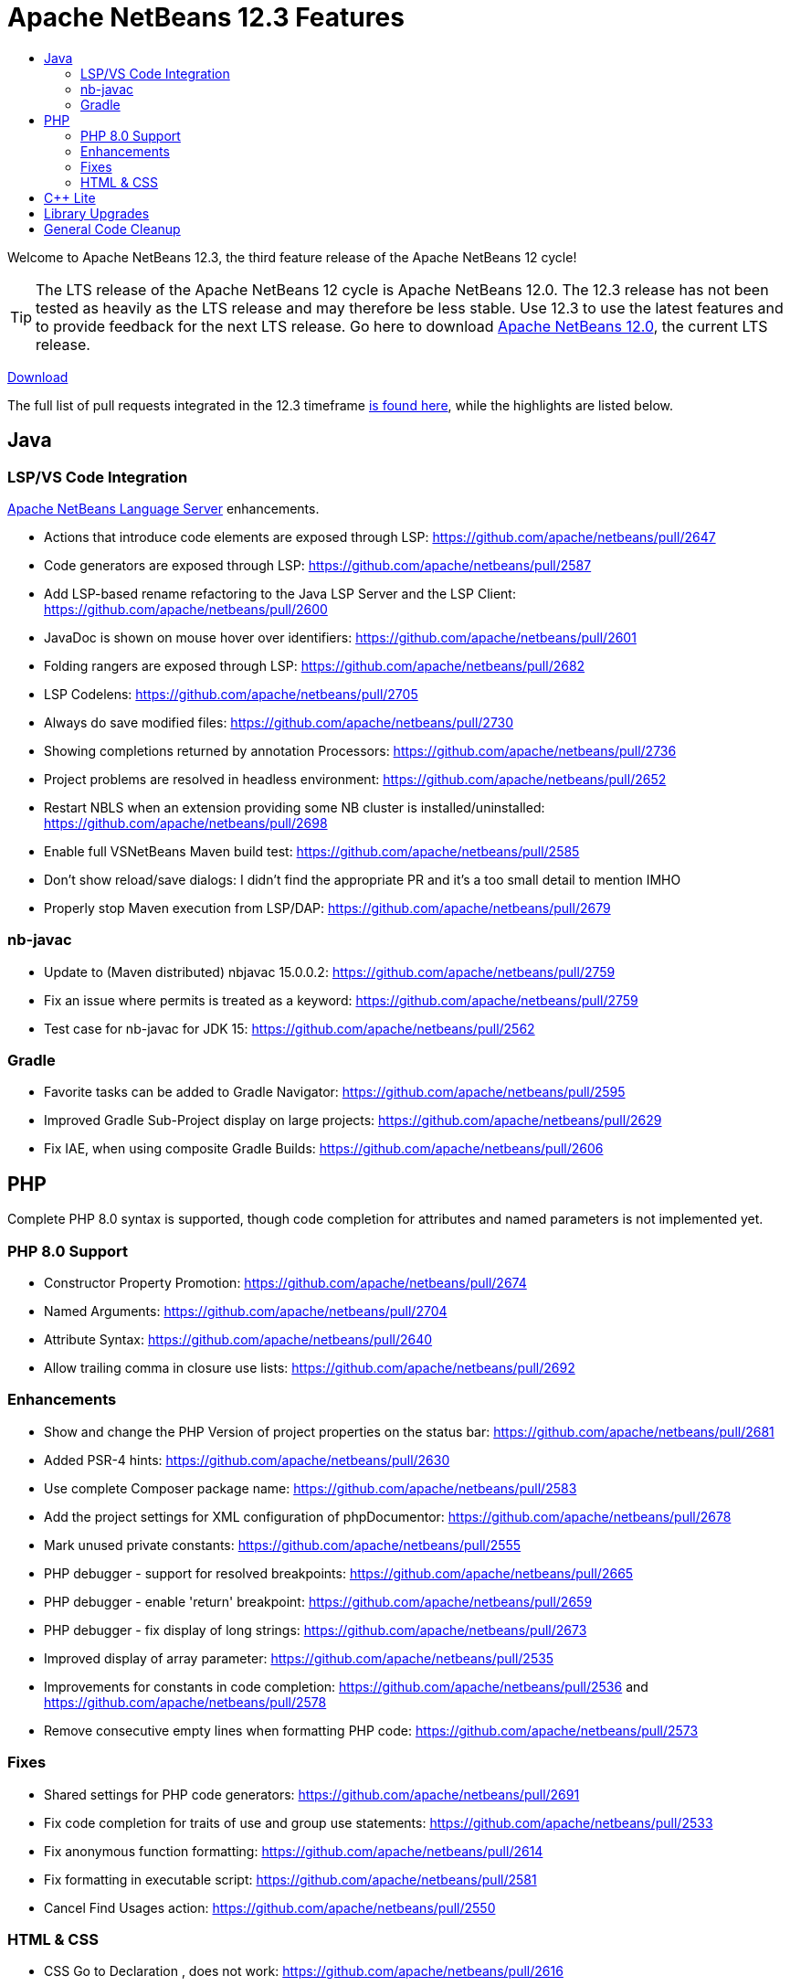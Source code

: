 ////
     Licensed to the Apache Software Foundation (ASF) under one
     or more contributor license agreements.  See the NOTICE file
     distributed with this work for additional information
     regarding copyright ownership.  The ASF licenses this file
     to you under the Apache License, Version 2.0 (the
     "License"); you may not use this file except in compliance
     with the License.  You may obtain a copy of the License at

       http://www.apache.org/licenses/LICENSE-2.0

     Unless required by applicable law or agreed to in writing,
     software distributed under the License is distributed on an
     "AS IS" BASIS, WITHOUT WARRANTIES OR CONDITIONS OF ANY
     KIND, either express or implied.  See the License for the
     specific language governing permissions and limitations
     under the License.
////
= Apache NetBeans 12.3 Features
:page-layout: page_noaside
:page-tags: 12.3 features
:jbake-status: published
:keywords: Apache NetBeans 12.3 IDE features
:icons: font
:description: Apache NetBeans 12.3 features
:toc: left
:toc-title: 
:toclevels: 4
:page-syntax: true
:source-highlighter: pygments
:experimental:
:linkattrs:

Welcome to Apache NetBeans 12.3, the third feature release of the Apache NetBeans 12 cycle!

TIP: The LTS release of the Apache NetBeans 12 cycle is Apache NetBeans 12.0. The 12.3 release has not been tested as heavily as the LTS release and may therefore be less stable. Use 12.3 to use the latest features and to provide feedback for the next LTS release. Go here to download  xref:download/nb120/nb120.adoc[Apache NetBeans 12.0], the current LTS release.

xref:./nb123.adoc[Download, role="button success"]

The full list of pull requests integrated in the 12.3 timeframe link:https://github.com/apache/netbeans/pulls?q=is%3Aclosed+milestone%3A12.3[is found here], while the highlights are listed below.

== Java

=== LSP/VS Code Integration

link:https://marketplace.visualstudio.com/items?itemName=ASF.apache-netbeans-java[Apache NetBeans Language Server] enhancements.

 - Actions that introduce code elements are exposed through LSP: https://github.com/apache/netbeans/pull/2647
 - Code generators are exposed through LSP: https://github.com/apache/netbeans/pull/2587
 - Add LSP-based rename refactoring to the Java LSP Server and the LSP Client: https://github.com/apache/netbeans/pull/2600
 - JavaDoc is shown on mouse hover over identifiers: https://github.com/apache/netbeans/pull/2601
 - Folding rangers are exposed through LSP: https://github.com/apache/netbeans/pull/2682
 - LSP Codelens: https://github.com/apache/netbeans/pull/2705
 - Always do save modified files: https://github.com/apache/netbeans/pull/2730
 - Showing completions returned by annotation Processors: https://github.com/apache/netbeans/pull/2736
 - Project problems are resolved in headless environment: https://github.com/apache/netbeans/pull/2652
 - Restart NBLS when an extension providing some NB cluster is installed/uninstalled: https://github.com/apache/netbeans/pull/2698
 - Enable full VSNetBeans Maven build test: https://github.com/apache/netbeans/pull/2585
 - Don't show reload/save dialogs: I didn't find the appropriate PR and it's a too small detail to mention IMHO
 - Properly stop Maven execution from LSP/DAP: https://github.com/apache/netbeans/pull/2679

=== nb-javac

 - Update to (Maven distributed) nbjavac 15.0.0.2: https://github.com/apache/netbeans/pull/2759
 - Fix an issue where permits is treated as a keyword: https://github.com/apache/netbeans/pull/2759
 - Test case for nb-javac for JDK 15: https://github.com/apache/netbeans/pull/2562

=== Gradle
 - Favorite tasks can be added to Gradle Navigator: https://github.com/apache/netbeans/pull/2595
 - Improved Gradle Sub-Project display on large projects: https://github.com/apache/netbeans/pull/2629
 - Fix IAE, when using composite Gradle Builds: https://github.com/apache/netbeans/pull/2606

== PHP

Complete PHP 8.0 syntax is supported, though code completion for attributes and named parameters is not implemented yet.

=== PHP 8.0 Support
 - Constructor Property Promotion: https://github.com/apache/netbeans/pull/2674
 - Named Arguments: https://github.com/apache/netbeans/pull/2704
 - Attribute Syntax: https://github.com/apache/netbeans/pull/2640
 - Allow trailing comma in closure use lists: https://github.com/apache/netbeans/pull/2692

=== Enhancements
 - Show and change the PHP Version of project properties on the status bar: https://github.com/apache/netbeans/pull/2681
 - Added PSR-4 hints: https://github.com/apache/netbeans/pull/2630
 - Use complete Composer package name: https://github.com/apache/netbeans/pull/2583
 - Add the project settings for XML configuration of phpDocumentor: https://github.com/apache/netbeans/pull/2678
 - Mark unused private constants: https://github.com/apache/netbeans/pull/2555
 - PHP debugger - support for resolved breakpoints: https://github.com/apache/netbeans/pull/2665
 - PHP debugger - enable 'return' breakpoint: https://github.com/apache/netbeans/pull/2659
 - PHP debugger - fix display of long strings: https://github.com/apache/netbeans/pull/2673
 - Improved display of array parameter: https://github.com/apache/netbeans/pull/2535
 - Improvements for constants in code completion: https://github.com/apache/netbeans/pull/2536 and https://github.com/apache/netbeans/pull/2578
 - Remove consecutive empty lines when formatting PHP code: https://github.com/apache/netbeans/pull/2573

=== Fixes
 - Shared settings for PHP code generators: https://github.com/apache/netbeans/pull/2691
 - Fix code completion for traits of use and group use statements: https://github.com/apache/netbeans/pull/2533
 - Fix anonymous function formatting: https://github.com/apache/netbeans/pull/2614
 - Fix formatting in executable script: https://github.com/apache/netbeans/pull/2581
 - Cancel Find Usages action: https://github.com/apache/netbeans/pull/2550
 
=== HTML & CSS
 - CSS Go to Declaration , does not work: https://github.com/apache/netbeans/pull/2616
 - Unselect added files from CDNJS by default: https://github.com/apache/netbeans/pull/2634
 - CSS: Prevent UI blocking on undocumented properties: https://github.com/apache/netbeans/pull/2722
 - Fixed readability of HTML code completion items: https://github.com/apache/netbeans/pull/2719
 - Fix handling of global values: https://github.com/apache/netbeans/pull/2639
 - Fix npm logo size: https://github.com/apache/netbeans/pull/2632
 
== C++ Lite

Enhancements to the xref:download/nb121/index.adoc[C++ Lite features introduced in 12.1].

 - Completing the CPPLite debugger: threads, variables, watches, tooltips, etc: https://github.com/apache/netbeans/pull/2697
 - Correct the breakpoint functionality in cpplite debugger: https://github.com/apache/netbeans/pull/2726

== Library Upgrades
 - FlatLaf from 0.31 to 1.0: https://github.com/apache/netbeans/pull/2693, https://github.com/apache/netbeans/pull/2723 and https://github.com/apache/netbeans/pull/2760
 - Groovy from 2.5.11 to 2.5.14: https://github.com/apache/netbeans/pull/2644
 - JAXB from 2.2 to 2.3: https://github.com/apache/netbeans/pull/2586
 - JGit from 5.5.1 to 5.7.0: https://github.com/apache/netbeans/pull/2580
 - Metro from 2.3.1 to 2.4.4: https://github.com/apache/netbeans/pull/2526
 - JUnit from 4.12 to 4.13.1: https://github.com/apache/netbeans/pull/2463/files

== General Code Cleanup
 - Enable use of generics: https://github.com/apache/netbeans/pull/2194
 - Cleanup imports in the Enterprise Web.Monitor module: https://github.com/apache/netbeans/pull/2608
 - Cleanup Vector raw type warnings: https://github.com/apache/netbeans/pull/2611
